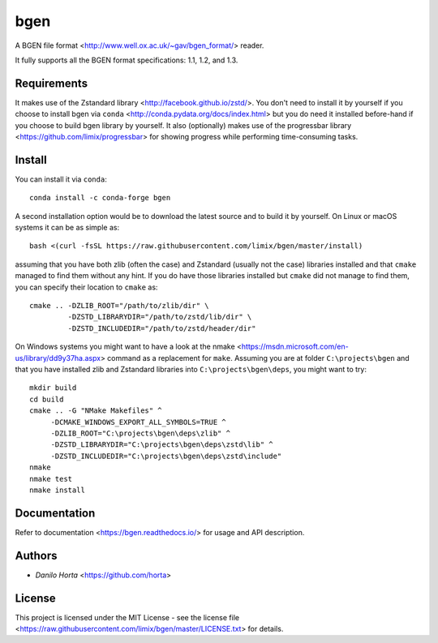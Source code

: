 
bgen
====

|Release| |Build-Status| |Win-Build-Status| |Codacy-Grade| |Doc-Status|

A BGEN file format <http://www.well.ox.ac.uk/~gav/bgen_format/> reader.

It fully supports all the BGEN format specifications: 1.1, 1.2, and 1.3.

Requirements
------------

It makes use of the Zstandard library <http://facebook.github.io/zstd/>.
You don't need to install it by yourself if you choose to install bgen
via ``conda`` <http://conda.pydata.org/docs/index.html> but you do need it
installed before-hand if you choose to build bgen library by yourself.
It also (optionally) makes use of the progressbar library
<https://github.com/limix/progressbar> for showing progress while performing
time-consuming tasks.

Install
-------

You can install it via ``conda``::

    conda install -c conda-forge bgen

A second installation option would be to download the latest source and to
build it by yourself.
On Linux or macOS systems it can be as simple as::

    bash <(curl -fsSL https://raw.githubusercontent.com/limix/bgen/master/install)

assuming that you have both zlib (often the case) and Zstandard (usually not
the case) libraries installed and that ``cmake`` managed to find them without
any hint.
If you do have those libraries installed but ``cmake`` did not manage to find
them, you can specify their location to ``cmake`` as::

    cmake .. -DZLIB_ROOT="/path/to/zlib/dir" \
             -DZSTD_LIBRARYDIR="/path/to/zstd/lib/dir" \
             -DZSTD_INCLUDEDIR="/path/to/zstd/header/dir"

On Windows systems you might want to have a look at the nmake
<https://msdn.microsoft.com/en-us/library/dd9y37ha.aspx> command as a
replacement for ``make``.
Assuming you are at folder ``C:\projects\bgen`` and that you have installed
zlib and Zstandard libraries into ``C:\projects\bgen\deps``, you might want
to try::

    mkdir build
    cd build
    cmake .. -G "NMake Makefiles" ^
         -DCMAKE_WINDOWS_EXPORT_ALL_SYMBOLS=TRUE ^
         -DZLIB_ROOT="C:\projects\bgen\deps\zlib" ^
         -DZSTD_LIBRARYDIR="C:\projects\bgen\deps\zstd\lib" ^
         -DZSTD_INCLUDEDIR="C:\projects\bgen\deps\zstd\include"
    nmake
    nmake test
    nmake install

Documentation
-------------

Refer to documentation <https://bgen.readthedocs.io/> for usage and API
description.

Authors
-------

* `Danilo Horta` <https://github.com/horta>

License
-------

This project is licensed under the MIT License - see the license file
<https://raw.githubusercontent.com/limix/bgen/master/LICENSE.txt> for details.

.. |Release| image:: http://github-release-version.herokuapp.com/github/limix/bgen/release.svg?style=flat
    :target: https://github.com/limix/bgen/releases/latest

.. |Build-Status| image:: https://travis-ci.org/limix/bgen.svg?branch=master&style=flat
    :target: https://travis-ci.org/limix/bgen

.. |Win-Build-Status| image:: https://ci.appveyor.com/api/projects/status/kb4b4rcsm4t60bg5/branch/master?svg=true
    :target: https://ci.appveyor.com/project/Horta/bgen/branch/master

.. |Codacy-Grade| image:: https://api.codacy.com/project/badge/Grade/689b555393364226863c3a237f801650
    :target: https://www.codacy.com/app/danilo.horta/bgen?utm_source=github.com&amp;utm_medium=referral&amp;utm_content=limix/bgen&amp;utm_campaign=Badge_Grade

.. |Doc-Status| image:: https://readthedocs.org/projects/bgen/badge/?style=flat&version=stable
    :target: https://bgen.readthedocs.io/
